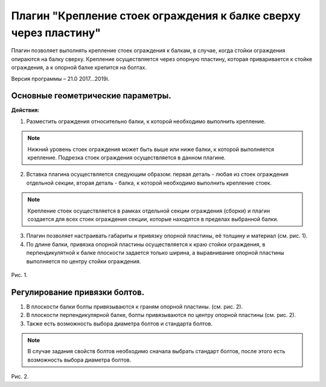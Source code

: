 .. _Крепление стоек ограждения к балке сверху через пластину.:

========
Плагин "Крепление стоек ограждения к балке сверху через пластину"
========
.. figure:: /ico/p2.bmp
   :alt: 
   :align: center

Плагин позволяет выполнять крепление стоек ограждения к балкам, в случае, когда стойки ограждения опираются на балку сверху. Крепление осуществляется через опорную пластину, которая приваривается к стойке ограждения, а к опорной балке крепится на болтах.

Версия программы – 21.0 2017...2019i.

.. _header-1:

Основные геометрические параметры.
---------------------------------

**Действия:**

1. Разместить ограждения относительно балки, к которой необходимо выполнить крепление. 

.. note::
   Нижний уровень стоек ограждения может быть выше или ниже балки, к которой выполняется крепление. Подрезка стоек ограждения осуществляется в данном плагине.

2. Вставка плагина осуществляется следующим образом: первая деталь - любая из стоек ограждения отдельной секции, вторая деталь - балка, к которой необходимо выполнить крепление стоек.

.. note::
   Крепление стоек осуществляется в рамках отдельной секции ограждения (сборки) и плагин создается для всех стоек ограждения секции, которые находятся в пределах выбранной балки.

3. Плагин позволяет настраивать габариты и привязку опорной пластины, её толщину и материал (см.  рис. 1).

4. По длине балки, привязка опорной пластины осуществляется к краю стойки ограждения, в перпендикулятной к балке плоскости задается только ширина, а выравнивание опорной пластины выполняется по центру стойки ограждения.

.. figure:: /ВС107-А_Plugins2/pic/2.1.png
   :alt: 
   :align: center

Рис. 1.

Регулирование привязки болтов.
---------------------------------

1. В плоскости балки болты привязываются к граням опорной пластины. (см.  рис. 2).

2. В плоскости перпендикулярной балке, болты привязываются по центру опорной пластины (см.  рис. 2).

3. Также есть возможность выбора диаметра болтов и стандарта болтов.

.. note::
   В случае задания свойств болтов необходимо сначала выбрать стандарт болтов, после этого есть возможность выбора диаметра болтов.

.. figure:: /ВС107-А_Plugins2/pic/2.2.png
   :alt: 
   :align: center

Рис. 2.